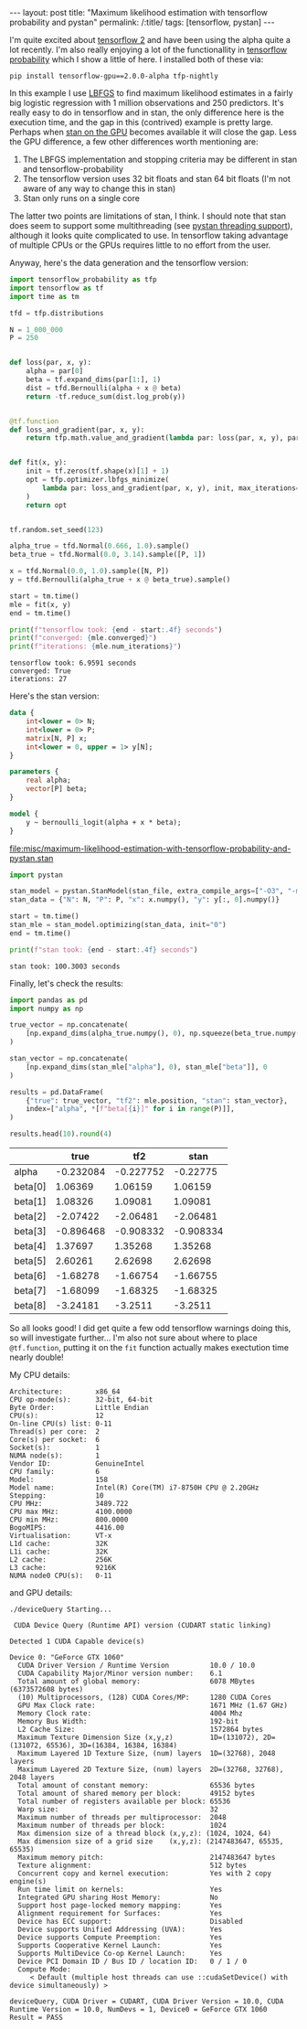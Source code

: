 #+BEGIN_EXPORT html
---
layout: post
title: "Maximum likelihood estimation with tensorflow probability and pystan"
permalink: /:title/
tags: [tensorflow, pystan]
---
#+END_EXPORT

I'm quite excited about [[https://www.tensorflow.org/alpha][tensorflow 2]] and have been using the alpha quite a lot
recently. I'm also really enjoying a lot of the functionallity in [[https://www.tensorflow.org/probability][tensorflow probability]]
which I show a little of here. I installed both of these via:

#+BEGIN_SRC shell :eval no
pip install tensorflow-gpu==2.0.0-alpha tfp-nightly
#+END_SRC

In this example I use [[https://en.wikipedia.org/wiki/Limited-memory_BFGS][LBFGS]] to find maximum likelihood estimates in a fairly big
logistic regression with 1 million observations and 250 predictors. It's really easy to
do in tensorflow and in stan, the only difference here is the execution time, and the
gap in this (contrived) example is pretty large. Perhaps when [[https://discourse.mc-stan.org/t/stan-on-the-gpu/326][stan on the GPU]] becomes
available it will close the gap. Less the GPU difference, a few other differences worth
mentioning are:

1. The LBFGS implementation and stopping criteria may be different in stan and
   tensorflow-probability
2. The tensorflow version uses 32 bit floats and stan 64 bit floats (I'm not aware of
   any way to change this in stan)
3. Stan only runs on a single core

The latter two points are limitations of stan, I think. I should note that stan does
seem to support some multithreading (see [[https://pystan.readthedocs.io/en/latest/threading_support.html][pystan threading support]]), although it looks
quite complicated to use. In tensorflow taking advantage of multiple CPUs or the GPUs
requires little to no effort from the user.

Anyway, here's the data generation and the tensorflow version:

#+BEGIN_SRC python :session tf :results none :exports code
  import tensorflow_probability as tfp
  import tensorflow as tf
  import time as tm

  tfd = tfp.distributions

  N = 1_000_000
  P = 250


  def loss(par, x, y):
      alpha = par[0]
      beta = tf.expand_dims(par[1:], 1)
      dist = tfd.Bernoulli(alpha + x @ beta)
      return -tf.reduce_sum(dist.log_prob(y))


  @tf.function
  def loss_and_gradient(par, x, y):
      return tfp.math.value_and_gradient(lambda par: loss(par, x, y), par)


  def fit(x, y):
      init = tf.zeros(tf.shape(x)[1] + 1)
      opt = tfp.optimizer.lbfgs_minimize(
          lambda par: loss_and_gradient(par, x, y), init, max_iterations=1000
      )
      return opt


  tf.random.set_seed(123)

  alpha_true = tfd.Normal(0.666, 1.0).sample()
  beta_true = tfd.Normal(0.0, 3.14).sample([P, 1])

  x = tfd.Normal(0.0, 1.0).sample([N, P])
  y = tfd.Bernoulli(alpha_true + x @ beta_true).sample()

  start = tm.time()
  mle = fit(x, y)
  end = tm.time()
#+END_SRC

#+BEGIN_SRC python :session tf :results output :exports both
  print(f"tensorflow took: {end - start:.4f} seconds")
  print(f"converged: {mle.converged}")
  print(f"iterations: {mle.num_iterations}")
#+END_SRC

#+RESULTS:
: tensorflow took: 6.9591 seconds
: converged: True
: iterations: 27

Here's the stan version:

#+NAME: stan-file
#+BEGIN_SRC stan :file misc/maximum-likelihood-estimation-with-tensorflow-probability-and-pystan.stan
  data {
      int<lower = 0> N;
      int<lower = 0> P;
      matrix[N, P] x;
      int<lower = 0, upper = 1> y[N];
  }

  parameters {
      real alpha;
      vector[P] beta;
  }

  model {
      y ~ bernoulli_logit(alpha + x * beta);
  }
#+END_SRC

#+RESULTS: stan-file
[[file:misc/maximum-likelihood-estimation-with-tensorflow-probability-and-pystan.stan]]

#+BEGIN_SRC python :session tf :var stan_file=stan-file :results none
  import pystan

  stan_model = pystan.StanModel(stan_file, extra_compile_args=["-O3", "-march=native"])
  stan_data = {"N": N, "P": P, "x": x.numpy(), "y": y[:, 0].numpy()}

  start = tm.time()
  stan_mle = stan_model.optimizing(stan_data, init="0")
  end = tm.time()
#+END_SRC

#+BEGIN_SRC python :session tf :results output :exports both
  print(f"stan took: {end - start:.4f} seconds")
#+END_SRC

#+RESULTS:
: stan took: 100.3003 seconds

Finally, let's check the results:

#+BEGIN_SRC python :session tf :results none :exports code
  import pandas as pd
  import numpy as np

  true_vector = np.concatenate(
      [np.expand_dims(alpha_true.numpy(), 0), np.squeeze(beta_true.numpy())], 0
  )

  stan_vector = np.concatenate(
      [np.expand_dims(stan_mle["alpha"], 0), stan_mle["beta"]], 0
  )

  results = pd.DataFrame(
      {"true": true_vector, "tf2": mle.position, "stan": stan_vector},
      index=["alpha", *[f"beta[{i}]" for i in range(P)]],
  )

  results.head(10).round(4)
#+END_SRC

#+BEGIN_SRC python :session tf :results raw :exports results
  import tabulate as tb
  tb.tabulate(results.head(10).round(6), headers="keys", tablefmt="orgtbl")
#+END_SRC

#+RESULTS:
|         |      true |       tf2 |      stan |
|---------+-----------+-----------+-----------|
| alpha   | -0.232084 | -0.227752 |  -0.22775 |
| beta[0] |   1.06369 |   1.06159 |   1.06159 |
| beta[1] |   1.08326 |   1.09081 |   1.09081 |
| beta[2] |  -2.07422 |  -2.06481 |  -2.06481 |
| beta[3] | -0.896468 | -0.908332 | -0.908334 |
| beta[4] |   1.37697 |   1.35268 |   1.35268 |
| beta[5] |   2.60261 |   2.62698 |   2.62698 |
| beta[6] |  -1.68278 |  -1.66754 |  -1.66755 |
| beta[7] |  -1.68099 |  -1.68325 |  -1.68325 |
| beta[8] |  -3.24181 |   -3.2511 |   -3.2511 |

So all looks good! I did get quite a few odd tensorflow warnings doing this, so will
investigate further... I'm also not sure about where to place ~@tf.function~, putting it
on the ~fit~ function actually makes exectution time nearly double!

My CPU details:

#+BEGIN_SRC shell :results output :exports results
lscpu | grep -v Flags
#+END_SRC

#+RESULTS:
#+begin_example
Architecture:        x86_64
CPU op-mode(s):      32-bit, 64-bit
Byte Order:          Little Endian
CPU(s):              12
On-line CPU(s) list: 0-11
Thread(s) per core:  2
Core(s) per socket:  6
Socket(s):           1
NUMA node(s):        1
Vendor ID:           GenuineIntel
CPU family:          6
Model:               158
Model name:          Intel(R) Core(TM) i7-8750H CPU @ 2.20GHz
Stepping:            10
CPU MHz:             3489.722
CPU max MHz:         4100.0000
CPU min MHz:         800.0000
BogoMIPS:            4416.00
Virtualisation:      VT-x
L1d cache:           32K
L1i cache:           32K
L2 cache:            256K
L3 cache:            9216K
NUMA node0 CPU(s):   0-11
#+end_example

and GPU details:

#+BEGIN_SRC shell :results output :exports results
cd /usr/local/cuda/extras/demo_suite && ./deviceQuery
#+END_SRC

#+RESULTS:
#+begin_example
./deviceQuery Starting...

 CUDA Device Query (Runtime API) version (CUDART static linking)

Detected 1 CUDA Capable device(s)

Device 0: "GeForce GTX 1060"
  CUDA Driver Version / Runtime Version          10.0 / 10.0
  CUDA Capability Major/Minor version number:    6.1
  Total amount of global memory:                 6078 MBytes (6373572608 bytes)
  (10) Multiprocessors, (128) CUDA Cores/MP:     1280 CUDA Cores
  GPU Max Clock rate:                            1671 MHz (1.67 GHz)
  Memory Clock rate:                             4004 Mhz
  Memory Bus Width:                              192-bit
  L2 Cache Size:                                 1572864 bytes
  Maximum Texture Dimension Size (x,y,z)         1D=(131072), 2D=(131072, 65536), 3D=(16384, 16384, 16384)
  Maximum Layered 1D Texture Size, (num) layers  1D=(32768), 2048 layers
  Maximum Layered 2D Texture Size, (num) layers  2D=(32768, 32768), 2048 layers
  Total amount of constant memory:               65536 bytes
  Total amount of shared memory per block:       49152 bytes
  Total number of registers available per block: 65536
  Warp size:                                     32
  Maximum number of threads per multiprocessor:  2048
  Maximum number of threads per block:           1024
  Max dimension size of a thread block (x,y,z): (1024, 1024, 64)
  Max dimension size of a grid size    (x,y,z): (2147483647, 65535, 65535)
  Maximum memory pitch:                          2147483647 bytes
  Texture alignment:                             512 bytes
  Concurrent copy and kernel execution:          Yes with 2 copy engine(s)
  Run time limit on kernels:                     Yes
  Integrated GPU sharing Host Memory:            No
  Support host page-locked memory mapping:       Yes
  Alignment requirement for Surfaces:            Yes
  Device has ECC support:                        Disabled
  Device supports Unified Addressing (UVA):      Yes
  Device supports Compute Preemption:            Yes
  Supports Cooperative Kernel Launch:            Yes
  Supports MultiDevice Co-op Kernel Launch:      Yes
  Device PCI Domain ID / Bus ID / location ID:   0 / 1 / 0
  Compute Mode:
     < Default (multiple host threads can use ::cudaSetDevice() with device simultaneously) >

deviceQuery, CUDA Driver = CUDART, CUDA Driver Version = 10.0, CUDA Runtime Version = 10.0, NumDevs = 1, Device0 = GeForce GTX 1060
Result = PASS
#+end_example
